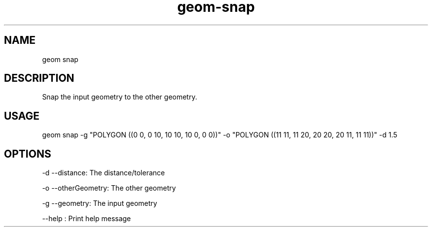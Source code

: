 .TH "geom-snap" "1" "4 May 2012" "version 0.1"
.SH NAME
geom snap
.SH DESCRIPTION
Snap the input geometry to the other geometry.
.SH USAGE
geom snap -g "POLYGON ((0 0, 0 10, 10 10, 10 0, 0 0))" -o "POLYGON ((11 11, 11 20, 20 20, 20 11, 11 11))" -d 1.5
.SH OPTIONS
-d --distance: The distance/tolerance
.PP
-o --otherGeometry: The other geometry
.PP
-g --geometry: The input geometry
.PP
--help : Print help message
.PP
